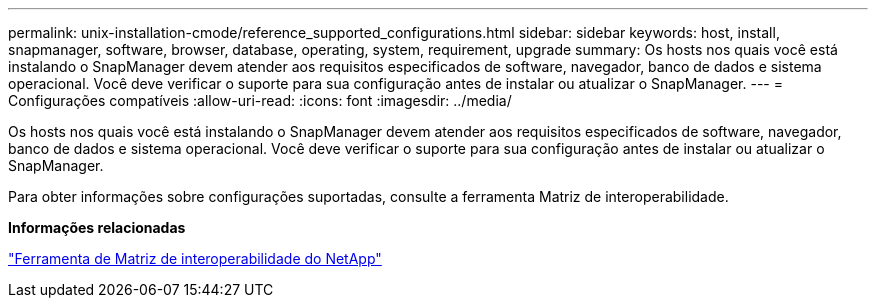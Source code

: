 ---
permalink: unix-installation-cmode/reference_supported_configurations.html 
sidebar: sidebar 
keywords: host, install, snapmanager, software, browser, database, operating, system, requirement, upgrade 
summary: Os hosts nos quais você está instalando o SnapManager devem atender aos requisitos especificados de software, navegador, banco de dados e sistema operacional. Você deve verificar o suporte para sua configuração antes de instalar ou atualizar o SnapManager. 
---
= Configurações compatíveis
:allow-uri-read: 
:icons: font
:imagesdir: ../media/


[role="lead"]
Os hosts nos quais você está instalando o SnapManager devem atender aos requisitos especificados de software, navegador, banco de dados e sistema operacional. Você deve verificar o suporte para sua configuração antes de instalar ou atualizar o SnapManager.

Para obter informações sobre configurações suportadas, consulte a ferramenta Matriz de interoperabilidade.

*Informações relacionadas*

http://mysupport.netapp.com/matrix["Ferramenta de Matriz de interoperabilidade do NetApp"]

